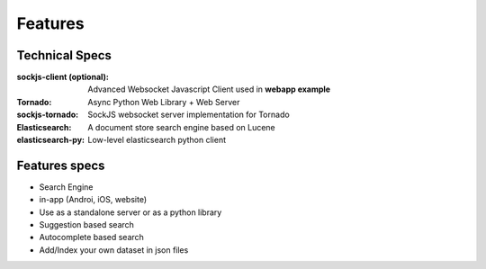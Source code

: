 Features
=========


Technical Specs
----------------


:sockjs-client (optional): Advanced Websocket Javascript Client used in **webapp example**
:Tornado: Async Python Web Library + Web Server
:sockjs-tornado: SockJS websocket server implementation for Tornado
:Elasticsearch: A document store search engine based on Lucene
:elasticsearch-py: Low-level elasticsearch python client



Features specs
---------------

* Search Engine
* in-app (Androi, iOS, website)
* Use as a standalone server or as a python library
* Suggestion based search 
* Autocomplete based search
* Add/Index your own dataset in json files

